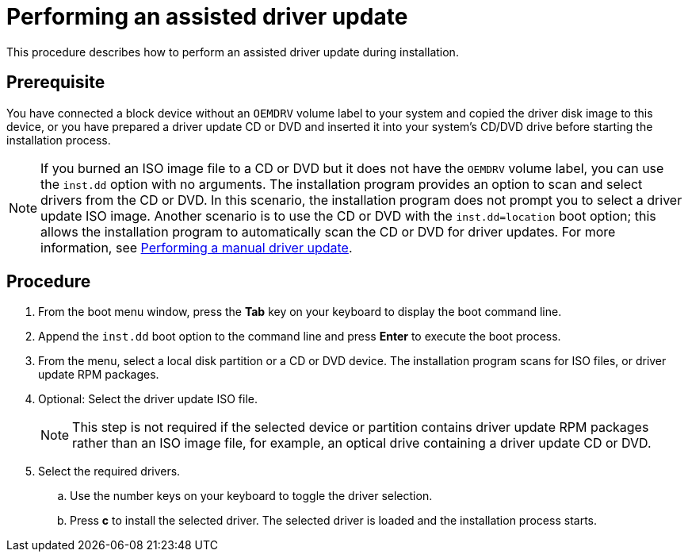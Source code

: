 [id="performing-an-assisted-driver-update_{context}"]
= Performing an assisted driver update

This procedure describes how to perform an assisted driver update during installation.

[discrete]
== Prerequisite

You have connected a block device without an `OEMDRV` volume label to your system and copied the driver disk image to this device, or you have prepared a driver update CD or DVD and inserted it into your system's CD/DVD drive before starting the installation process.

[NOTE]
====
If you burned an ISO image file to a CD or DVD but it does not have the `OEMDRV` volume label, you can use the `inst.dd` option with no arguments. The installation program provides an option to scan and select drivers from the CD or DVD. In this scenario, the installation program does not prompt you to select a driver update ISO image.
Another scenario is to use the CD or DVD with the `inst.dd=location` boot option; this allows the installation program to automatically scan the CD or DVD for driver updates. For more information, see xref:advanced-install:assembly_updating-drivers-during-installation.adoc#performing-a-manual-driver-update_updating-drivers-during-installation[Performing a manual driver update].
====


[discrete]
== Procedure

. From the boot menu window, press the *Tab* key on your keyboard to display the boot command line.

. Append the `inst.dd` boot option to the command line and press *Enter* to execute the boot process.

. From the menu, select a local disk partition or a CD or DVD device. The installation program scans for ISO files, or driver update RPM packages.

. Optional: Select the driver update ISO file.
+
[NOTE]
====
This step is not required if the selected device or partition contains driver update RPM packages rather than an ISO image file, for example, an optical drive containing a driver update CD or DVD.
====
+
. Select the required drivers.

.. Use the number keys on your keyboard to toggle the driver selection.

.. Press *c* to install the selected driver. The selected driver is loaded and the installation process starts.
